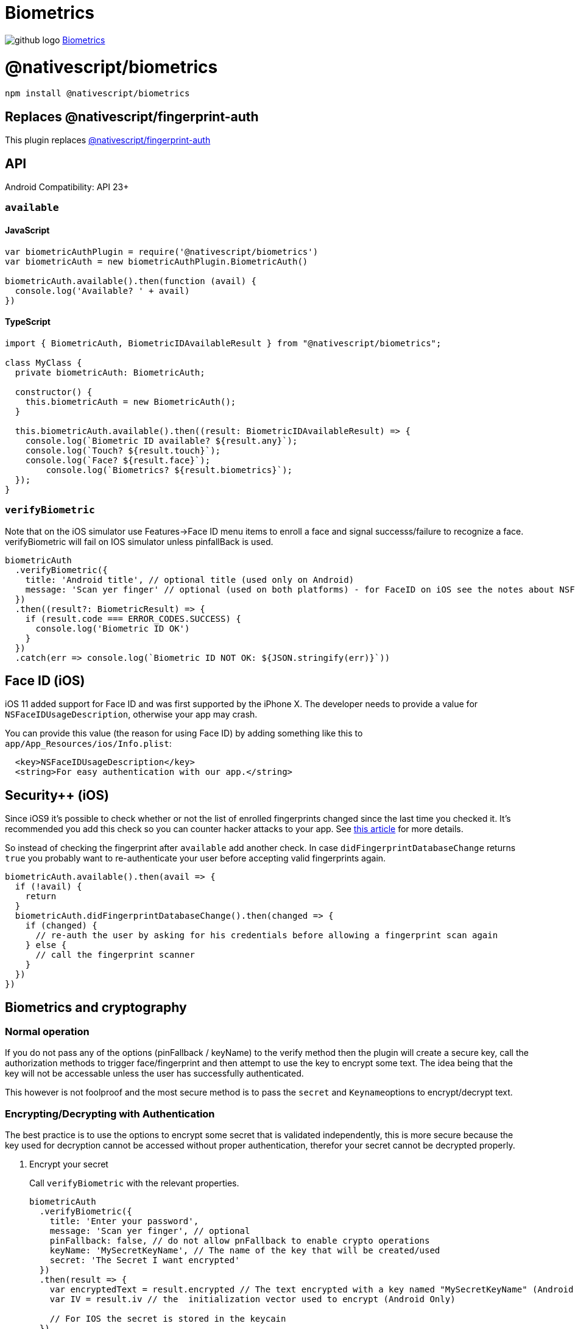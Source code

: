 = Biometrics
:doctype: book
:link: https://raw.githubusercontent.com/NativeScript/plugins/main/packages/biometrics/README.md
:pp: {plus}{plus}

image:../assets/images/github/GitHub-Mark-32px.png[github logo] https://github.com/NativeScript/plugins/tree/main/packages/biometrics[Biometrics]

= @nativescript/biometrics

[,cli]
----
npm install @nativescript/biometrics
----

== Replaces @nativescript/fingerprint-auth

This plugin replaces link:../fingerprint-auth[@nativescript/fingerprint-auth]

== API

Android Compatibility: API 23+

=== `available`

==== JavaScript

[,js]
----
var biometricAuthPlugin = require('@nativescript/biometrics')
var biometricAuth = new biometricAuthPlugin.BiometricAuth()

biometricAuth.available().then(function (avail) {
  console.log('Available? ' + avail)
})
----

==== TypeScript

[,typescript]
----
import { BiometricAuth, BiometricIDAvailableResult } from "@nativescript/biometrics";

class MyClass {
  private biometricAuth: BiometricAuth;

  constructor() {
    this.biometricAuth = new BiometricAuth();
  }

  this.biometricAuth.available().then((result: BiometricIDAvailableResult) => {
    console.log(`Biometric ID available? ${result.any}`);
    console.log(`Touch? ${result.touch}`);
    console.log(`Face? ${result.face}`);
	console.log(`Biometrics? ${result.biometrics}`);
  });
}
----

=== `verifyBiometric`

Note that on the iOS simulator use Features\->Face ID menu items to enroll a face and signal successs/failure to recognize a face.
verifyBiometric will fail on IOS simulator unless pinfallBack is used.

[,typescript]
----
biometricAuth
  .verifyBiometric({
    title: 'Android title', // optional title (used only on Android)
    message: 'Scan yer finger' // optional (used on both platforms) - for FaceID on iOS see the notes about NSFaceIDUsageDescription
  })
  .then((result?: BiometricResult) => {
    if (result.code === ERROR_CODES.SUCCESS) {
      console.log('Biometric ID OK')
    }
  })
  .catch(err => console.log(`Biometric ID NOT OK: ${JSON.stringify(err)}`))
----

== Face ID (iOS)

iOS 11 added support for Face ID and was first supported by the iPhone X.
The developer needs to provide a value for `NSFaceIDUsageDescription`, otherwise your app may crash.

You can provide this value (the reason for using Face ID) by adding something like this to `app/App_Resources/ios/Info.plist`:

[,xml]
----
  <key>NSFaceIDUsageDescription</key>
  <string>For easy authentication with our app.</string>
----

== Security{pp} (iOS)

Since iOS9 it's possible to check whether or not the list of enrolled fingerprints changed since
the last time you checked it. It's recommended you add this check so you can counter hacker attacks
to your app. See https://www.linkedin.com/pulse/fingerprint-trojan-per-thorsheim/[this article] for more details.

So instead of checking the fingerprint after `available` add another check.
In case `didFingerprintDatabaseChange` returns `true` you probably want to re-authenticate your user
before accepting valid fingerprints again.

[,typescript]
----
biometricAuth.available().then(avail => {
  if (!avail) {
    return
  }
  biometricAuth.didFingerprintDatabaseChange().then(changed => {
    if (changed) {
      // re-auth the user by asking for his credentials before allowing a fingerprint scan again
    } else {
      // call the fingerprint scanner
    }
  })
})
----

== Biometrics and cryptography

=== Normal operation

If you do not pass any of the options (pinFallback / keyName) to the verify method then the plugin will create a secure key, call the authorization methods to trigger face/fingerprint and then attempt to use the key to encrypt some text. The idea being that the key will not be accessable unless the user has successfully authenticated.

This however is not foolproof and the most secure method is to pass the `secret` and ``Keyname``options to encrypt/decrypt text.

=== Encrypting/Decrypting with Authentication

The best practice is to use the options to encrypt some secret that is validated independently, this is more secure because the key used for decryption cannot be accessed without proper authentication, therefor your secret cannot be decrypted properly.

. Encrypt your secret
+
Call `verifyBiometric` with the relevant properties.
+
[,ts]
----
biometricAuth
  .verifyBiometric({
    title: 'Enter your password',
    message: 'Scan yer finger', // optional
    pinFallback: false, // do not allow pnFallback to enable crypto operations
    keyName: 'MySecretKeyName', // The name of the key that will be created/used
    secret: 'The Secret I want encrypted'
  })
  .then(result => {
    var encryptedText = result.encrypted // The text encrypted with a key named "MySecretKeyName" (Android Only)
    var IV = result.iv // the  initialization vector used to encrypt (Android Only)

    // For IOS the secret is stored in the keycain
  })
  .catch(err => this.set('status', `Biometric ID NOT OK: " + ${JSON.stringify(err)}`))
----
+
For Android the encrypted result and vector would then be stored in your app and used the next time the user logged in be calling the `verifyBiometric` again:

. Decrypt your secret
+
[,ts]
----
biometricAuth
	.verifyBiometric({
		title: 'Enter your password',
		message: 'Scan yer finger', // optional
		keyName: 'MySecretKeyName', // The name of the key that will be created/used
		pinFallback: false, // do not allow pnFallback to enable crypto operations
		android: {

				decryptText: 'The encrypted text retrieved previously',
				iv: 'The IV retrieved previously` },
		ios: { fetchSecret: true } // Tell IOS to fetch the secret

	})
	.then((result) => {
		var decryptedText= result.decrypted  // The unencrypted secret
		verifyMySecret(decryptedText) // verify the secret by some means, e.g. a call to a back end server.


	})
	.catch((err) => this.set('status', `Biometric ID NOT OK: " + ${JSON.stringify(err)}`));
----

=== Fallback to Pin

Allowing the user to fallback on lock screen credentials ( pin etc. ) disables cryptography.

Also on android for phones running API < 30 only fingerprint is used, because the old fingerprint api is called.

e.g.

[,ts]
----
biometricAuth
  .verifyBiometric({
    title: 'Enter your password',
    message: 'Scan yer finger', // optional
    fallbackMessage: 'Enter PIN', // optional
    pinFallback: true, // allow pnFallback to enable crypto operations
    ios: { customFallback: false } // passing true here will show the fallback message and allow you to handle this in a custom manner.
  })
  .then(result => {
    console.log('Fingerprint/ PIN was OK')
  })
  .catch(err => this.set('status', `Biometric ID NOT OK: " + ${JSON.stringify(err)}`))
----

== License

Apache License Version 2.0
